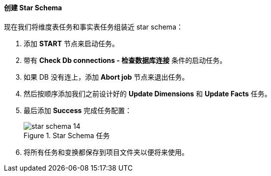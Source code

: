 :sourcesdir: ../../../../source

[[qs_star_schema]]
==== 创建 Star Schema

现在我们将维度表任务和事实表任务组装近 star schema：

. 添加 *START* 节点来启动任务。

. 带有 *Check Db connections - 检查数据库连接* 条件的启动任务。

. 如果 DB 没有连上，添加 *Abort job* 节点来退出任务。

. 然后按顺序添加我们之前设计好的 *Update Dimensions* 和 *Update Facts* 任务。

. 最后添加 *Success* 完成任务配置：
+
.Star Schema 任务
image::star-schema_14.png[]

. 将所有任务和变换都保存到项目文件夹以便将来使用。

